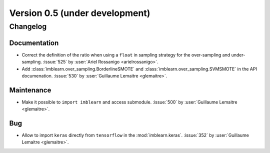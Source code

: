 .. _changes_0_5:

Version 0.5 (under development)
===============================

Changelog
---------

Documentation
.............

- Correct the definition of the ratio when using a ``float`` in sampling
  strategy for the over-sampling and under-sampling.
  :issue:`525` by :user:`Ariel Rossanigo <arielrossanigo>`.

- Add :class:`imblearn.over_sampling.BorderlineSMOTE` and
  :class:`imblearn.over_sampling.SVMSMOTE` in the API documenation.
  :issue:`530` by :user:`Guillaume Lemaitre <glemaitre>`.

Maintenance
...........

- Make it possible to ``import imblearn`` and access submodule.
  :issue:`500` by :user:`Guillaume Lemaitre <glemaitre>`.


Bug
...

- Allow to import ``keras`` directly from ``tensorflow`` in the
  :mod:`imblearn.keras`.
  :issue:`352` by :user:`Guillaume Lemaitre <glemaitre>`.
